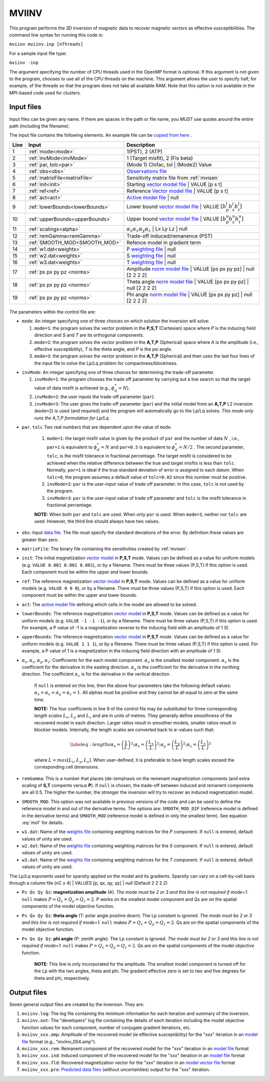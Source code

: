 .. _mviinv:

MVIINV
======

This program performs the 3D inversion of magnetic data to recover magnetic vectors as effective susceptibilities. The command line syntax for running this code is:

``mviinv mviinv.inp [nThreads]``

For a sample input file type:

``mviinv -inp``

The argument specifying the number of CPU threads used in the OpenMP format is optional. If this argument is not given to the program, chooses to use all of the CPU threads on the machine. This argument allows the user to specify half, for example, of the threads so that the program does not take all available RAM. Note that this option is not available in the MPI-based code used for clusters.

Input files
-----------

Input files can be given any name. If there are spaces in the path or file name, you *MUST* use quotes around the entire path (including the filename).

The input file contains the following elements. An example file can be `copied from here <https://github.com/ubcgif/mvi/raw/v3/examples/mviinv.inp>`_ .

+----+-------------------------------+------------------------------------------------------------------------------------------------------------------------------------------------------------------+
|Line|  Input                        |  Description                                                                                                                                                     |
+====+===============================+==================================================================================================================================================================+
|1   |  :ref:`mode<mode>`            | 1(PST), 2 (ATP)                                                                                                                                                  |
+----+-------------------------------+------------------------------------------------------------------------------------------------------------------------------------------------------------------+
|2   |:ref:`invMode<invMode>`        | 1 (Target misfit), 2 (Fix beta)                                                                                                                                  |
+----+-------------------------------+------------------------------------------------------------------------------------------------------------------------------------------------------------------+
|3   |:ref:`par, tolc<par>`          | (Mode 1) Chifac, tol | (Mode2) Value                                                                                                                             |
+----+-------------------------------+------------------------------------------------------------------------------------------------------------------------------------------------------------------+
|4   |:ref:`obs<obs>`                | `Observations file <http://giftoolscookbook.readthedocs.io/en/latest/content/fileFormats/magfile.html>`_                                                         |
+----+-------------------------------+------------------------------------------------------------------------------------------------------------------------------------------------------------------+
|5   |:ref:`matrixFile<matrixFile>`  | Sensitivity matrix file from :ref:`mvisen`                                                                                                                       |
+----+-------------------------------+------------------------------------------------------------------------------------------------------------------------------------------------------------------+
|6   |:ref:`init<init>`              | Starting `vector model file <http://giftoolscookbook.readthedocs.io/en/latest/content/fileFormats/modelVectorfile.html>`_ | VALUE [p s t]                        |
+----+-------------------------------+------------------------------------------------------------------------------------------------------------------------------------------------------------------+
|7   |:ref:`ref<ref>`                | Reference `Vector model file <http://giftoolscookbook.readthedocs.io/en/latest/content/fileFormats/modelVectorfile.html>`_ | VALUE [p s t]                       |
+----+-------------------------------+------------------------------------------------------------------------------------------------------------------------------------------------------------------+
|8   |:ref:`act<act>`                | `Active model file <http://giftoolscookbook.readthedocs.io/en/latest/content/fileFormats/modelfile.html>`_ | null                                                |
+----+-------------------------------+------------------------------------------------------------------------------------------------------------------------------------------------------------------+
|9   |:ref:`lowerBounds<lowerBounds>`| Lower bound `vector model file <http://giftoolscookbook.readthedocs.io/en/latest/content/fileFormats/modelVectorfile.html>`_ | VALUE :math:`[b^l_p b^l_s b^l_t]` |
+----+-------------------------------+------------------------------------------------------------------------------------------------------------------------------------------------------------------+
|10  |:ref:`upperBounds<upperBounds>`| Upper bound `vector model file <http://giftoolscookbook.readthedocs.io/en/latest/content/fileFormats/modelVectorfile.html>`_ | VALUE :math:`[b^u_p b^u_s b^u_t]` |
+----+-------------------------------+------------------------------------------------------------------------------------------------------------------------------------------------------------------+
|11  |:ref:`scalings<alpha>`         | :math:`\alpha_s \alpha_x \alpha_y \alpha_z` | Lx Ly Lz | null                                                                                                    |
+----+-------------------------------+------------------------------------------------------------------------------------------------------------------------------------------------------------------+
|12  |:ref:`remGamma<remGamma>`      | Trade-off induced/remanence (PST)                                                                                                                                |
+----+-------------------------------+------------------------------------------------------------------------------------------------------------------------------------------------------------------+
|13  |:ref:`SMOOTH_MOD<SMOOTH_MOD>`  | Refence model in gradient term                                                                                                                                   |
+----+-------------------------------+------------------------------------------------------------------------------------------------------------------------------------------------------------------+
|14  |:ref:`w1.dat<weights>`         |   P `weighting file <http://giftoolscookbook.readthedocs.io/en/latest/content/fileFormats/modelfile.html>`_ | null                                               |
+----+-------------------------------+------------------------------------------------------------------------------------------------------------------------------------------------------------------+
|15  |:ref:`w2.dat<weights>`         |  S `weighting file <http://giftoolscookbook.readthedocs.io/en/latest/content/fileFormats/modelfile.html>`_ | null                                                |
+----+-------------------------------+------------------------------------------------------------------------------------------------------------------------------------------------------------------+
|16  |:ref:`w3.dat<weights>`         |  T `weighting file <http://giftoolscookbook.readthedocs.io/en/latest/content/fileFormats/modelfile.html>`_ | null                                                |
+----+-------------------------------+------------------------------------------------------------------------------------------------------------------------------------------------------------------+
|17  |:ref:`ps px py pz <norms>`     | Amplitude `norm model file <http://giftoolscookbook.readthedocs.io/en/latest/content/fileFormats/modelNormfile.html>`_ | VALUE [ps px py pz] | null [2 2 2 2]    |
+----+-------------------------------+------------------------------------------------------------------------------------------------------------------------------------------------------------------+
|18  |:ref:`ps px py pz <norms>`     | Theta angle `norm model file <http://giftoolscookbook.readthedocs.io/en/latest/content/fileFormats/modelNormfile.html>`_ | VALUE [ps px py pz] | null [2 2 2 2]  |
+----+-------------------------------+------------------------------------------------------------------------------------------------------------------------------------------------------------------+
|19  |:ref:`ps px py pz <norms>`     | Phi angle `norm model file <http://giftoolscookbook.readthedocs.io/en/latest/content/fileFormats/modelNormfile.html>`_ | VALUE [ps px py pz] | null [2 2 2 2]    |
+----+-------------------------------+------------------------------------------------------------------------------------------------------------------------------------------------------------------+


.. figure:: ../../images/mviinv_Example.png
     :align: center
     :figwidth: 75%

The parameters within the control file are:

.. _mode:

-  ``mode``: An integer specifying one of three choices on which solution the inversion will solve:

   #. ``mode=1``: the program solves the vector problem in the **P,S,T** (Cartesian) space where *P* is the inducing field direction and *S* and *T* are its orthogonal components.

   #. ``mode=2``: the program solves the vector problem in the **A,T,P** (Spherical) space where *A* is the amplitude (i.e., effective susceptibility), *T* is the theta angle, and *P* is the psi angle.

   #. ``mode=3``: the program solves the vector problem in the **A,T,P** (Spherical) and then uses the last four lines of the input file to solve the Lp/Lq problem for compactness/blockiness.

.. _invmode:

-  ``invMode``: An integer specifying one of three choices for determining the trade-off parameter.

   #. ``invMode=1``: the program chooses the trade off parameter by carrying out a line search so that the target value of data misfit is achieved (e.g., :math:`\phi_d^*=N`).

   #. ``invMode=2``: the user inputs the trade-off parameter (``par``).

   #. ``invMode=3``: The user gives the trade-off parameter (``par``) and the initial model  from an **A,T,P** L2 inversion (``mode=2``) is used (and required) and the program will automatically go to the Lp/Lq solves. *This mode only runs the A,T,P formulation for Lp/Lq.*


.. _par:

- ``par``, ``tolc`` Two real numbers that are dependent upon the value of ``mode``.

   #. ``mode=1``: the target misfit value is given by the product of ``par`` and the number of data :math:`N` , i.e., ``par=1`` is equivalent to :math:`\phi_d^*=N` and ``par=0.5`` is equivalent to :math:`\phi_d^*=N/2` . The second parameter, ``tolc``, is the misfit tolerance in fractional percentage. The target misfit is considered to be achieved when the relative difference between the true and target misfits is less than ``tolc``. Normally, ``par=1`` is ideal if the true standard deviation of error is assigned to each datum. When ``tolc=0``, the program assumes a default value of ``tolc=0.02`` since this number must be positive.

   #. ``invMode=2``: ``par`` is the user-input value of trade off parameter. In this case, ``tolc`` is not used by the program.

   #. ``invMode=3``: ``par`` is the user-input value of trade off parameter and ``tolc`` is the misfit tolerance in fractional percentage.

   | **NOTE:** When both ``par`` and ``tolc`` are used. When only ``par`` is used. When ``mode=3``, neither nor ``tolc`` are used. However, the third line should always have two values.

.. _obs:

-  ``obs``: Input `data file <http://giftoolscookbook.readthedocs.io/en/latest/content/fileFormats/magfile.html>`_. The file must specify the standard deviations of the error. By definition these values are greater than zero.

.. _matrixFile:

-  ``matrixFile``: The binary file containing the sensitivities created by :ref:`mvisen`.

.. _init:

-  ``init``: The initial magnetization `vector model <http://giftoolscookbook.readthedocs.io/en/latest/content/fileFormats/modelVectorfile.html>`_ in **P,S,T** mode. Values can be defined as a value for uniform models (e.g. ``VALUE 0.001 0.001 0.001``), or by a filename. There must be three values (P,S,T) if this option is used. Each component must be within the upper and lower bounds.

.. _ref:

-  ``ref``: The reference magnetization `vector model <http://giftoolscookbook.readthedocs.io/en/latest/content/fileFormats/modelVectorfile.html>`_ in **P,S,T** mode. Values can be defined as a value for uniform models (e.g. ``VALUE 0 0 0``), or by a filename. There must be three values (P,S,T) if this option is used. Each component must be within the upper and lower bounds.

.. _act:

- ``act``: The `active model file <http://giftoolscookbook.readthedocs.io/en/latest/content/fileFormats/modelfile.html>`_ defining which cells in the model are allowed to be solved.

.. _lowerBounds:

- ``lowerBounds``: The reference magnetization `vector model <http://giftoolscookbook.readthedocs.io/en/latest/content/fileFormats/modelVectorfile.html>`_ in **P,S,T** mode. Values can be defined as a value for uniform models (e.g. ``VALUE -1 -1 -1``), or by a filename. There must be three values (P,S,T) if this option is used. For example, a P value of -1 is a magnetization reverse to the inducing field with an amplitude of 1 SI.

.. _upperBounds:

- ``upperBounds``: The reference magnetization `vector model <http://giftoolscookbook.readthedocs.io/en/latest/content/fileFormats/modelVectorfile.html>`_ in **P,S,T** mode. Values can be defined as a value for uniform models (e.g. ``VALUE 1 1 1``), or by a filename. There must be three values (P,S,T) if this option is used. For example, a P value of 1 is a magnetization in the inducing field direction with an amplitude of 1 SI.

.. _alpha:

- :math:`\alpha_s, \alpha_x, \alpha_y, \alpha_z`: Coefficients for the each model component. :math:`\alpha_s` is the smallest model component. :math:`\alpha_x` is the coefficient for the derivative in the easting direction. :math:`\alpha_y` is the coefficient for the derivative in the northing direction. The coefficient :math:`\alpha_z` is for the derivative in the vertical direction.

   If ``null`` is entered on this line, then the above four parameters take the following default values:  :math:`\alpha_s = \alpha_x = \alpha_y = \alpha_z = 1`. All alphas must be positive and they cannot be all equal to zero at the same time.

   **NOTE:** The four coefficients in line 9 of the control file may be substituted for three corresponding *length scales* :math:`L_x, L_y` and :math:`L_z` and are in units of metres. They generally define smoothness of the recovered model in each direction. Larger ratios result in smoother models, smaller ratios result in blockier models. Internally, the length scales are converted back to :math:`\alpha`-values such that:

   .. math::

      \label{eq:lengths}
      \alpha_s = \left(\frac{1}{L}\right)^2 ; \alpha_x = \left(\frac{L_x}{L}\right)^2; \alpha_y = \left(\frac{L_y}{L}\right)^2 ; \alpha_z = \left(\frac{L_z}{L}\right)^2

   where :math:`L = max[L_x, L_y, L_z]`. When user-defined, it is preferable to have length scales exceed the corresponding cell dimensions.

.. _remGamma:

- ``remGamma``: This is a number that places (de-)emphasis on the remenant magnetization components (and extra scaling of **S,T** compents versus **P**). If ``null`` is chosen, the trade-off between induced and remanent components are all 0.5. The higher the number, the stronger the inversion will try to recover an induced magnetization model.

.. _SMOOTH_MOD:

- ``SMOOTH_MOD``: This option was not available in previous versions of the code and can be used to define the reference model in and out of the derivative terms. The options are: ``SMOOTH_MOD_DIF`` (reference model is defined in the derivative terms) and ``SMOOTH_MOD`` (reference model is defined in only the smallest term). See equation :eq:`mof` for details.

.. _weights:

- ``w1.dat``: Name of the `weights file <http://giftoolscookbook.readthedocs.io/en/latest/content/fileFormats/modelfile.html>`_ containing weighting matrices for the *P* component. If ``null`` is entered, default values of unity are used.

- ``w2.dat``: Name of the `weights file <http://giftoolscookbook.readthedocs.io/en/latest/content/fileFormats/modelfile.html>`_ containing weighting matrices for the *S* component. If ``null`` is entered, default values of unity are used.

- ``w3.dat``: Name of the `weights file <http://giftoolscookbook.readthedocs.io/en/latest/content/fileFormats/modelfile.html>`_ containing weighting matrices for the *T* component. If ``null`` is entered, default values of unity are used.

.. _norms:

The Lp/Lq exponents used for sparsity applied on the model and its gradients. Sparsity can vary on a cell-by-cell basis through a column file (nC x 4) | VALUES [p, qx, qy, qz] | null (Default 2 2 2 2)

- ``Ps Qx Qy Qz``: **magnetization amplitude** (A). *The mode must be 2 or 3 and this line is not required if mode=1.* ``null`` makes :math:`P=Q_x=Q_y=Q_z=2`. P works on the smallest model component and Qs are on the spatial components of the model objective function.

- ``Ps Qx Qy Qz``: **theta angle** (T: polar angle positive down). The Lp constant is ignored. *The mode must be 2 or 3 and this line is not required if mode=1.*  ``null`` makes :math:`P=Q_x=Q_y=Q_z=2`. Qs are on the spatial components of the model objective function.

- ``Ps Qx Qy Qz``: **phi angle** (P: zenith angle). The Lp constant is ignored. *The mode must be 2 or 3 and this line is not required if mode=1.*  ``null`` makes :math:`P=Q_x=Q_y=Q_z=2`. Qs are on the spatial components of the model objective function.

    **NOTE**: This line is only incorporated for the amplitude. The smallest model component is turned off for the Lp with the two angles, theta and phi. The gradient effective zero is set to two and five degrees for theta and phi, respectively.





Output files
------------

Seven general output files are created by the inversion. They are:

#. ``mviinv.log``: The log file containing the minimum information for each iteration and summary of the inversion.

#. ``mviinv.out``: The "developers" log file containing the details of each iteration including the model objective function values for each component, number of conjugate gradient iterations, etc.

#. ``mviinv_xxx.amp``: Amplitude of the recovered model  (ie effective susceptibility) for the "xxx" iteration in an `model file <http://giftoolscookbook.readthedocs.io/en/latest/content/fileFormats/modelfile.html>`_ format (e.g., "mviinv_004.amp").

#. ``mviinv_xxx.rem``: Remanent component of the recovered model for the "xxx" iteration in an `model file <http://giftoolscookbook.readthedocs.io/en/latest/content/fileFormats/modelfile.html>`_ format

#. ``mviinv_xxx.ind``: Induced component of the recovered model for the "xxx" iteration in an `model file <http://giftoolscookbook.readthedocs.io/en/latest/content/fileFormats/modelfile.html>`_ format

#. ``mviinv_xxx.fld``: Recovered magnetization vector for the "xxx" iteration in an `model vector file <http://giftoolscookbook.readthedocs.io/en/latest/content/fileFormats/modelVectorfile.html>`_ format

#. ``mviinv_xxx.pre``: `Predicted data files <http://giftoolscookbook.readthedocs.io/en/latest/content/fileFormats/magfile.html>`_ (without uncertainties) output for the "xxx" iteration.

